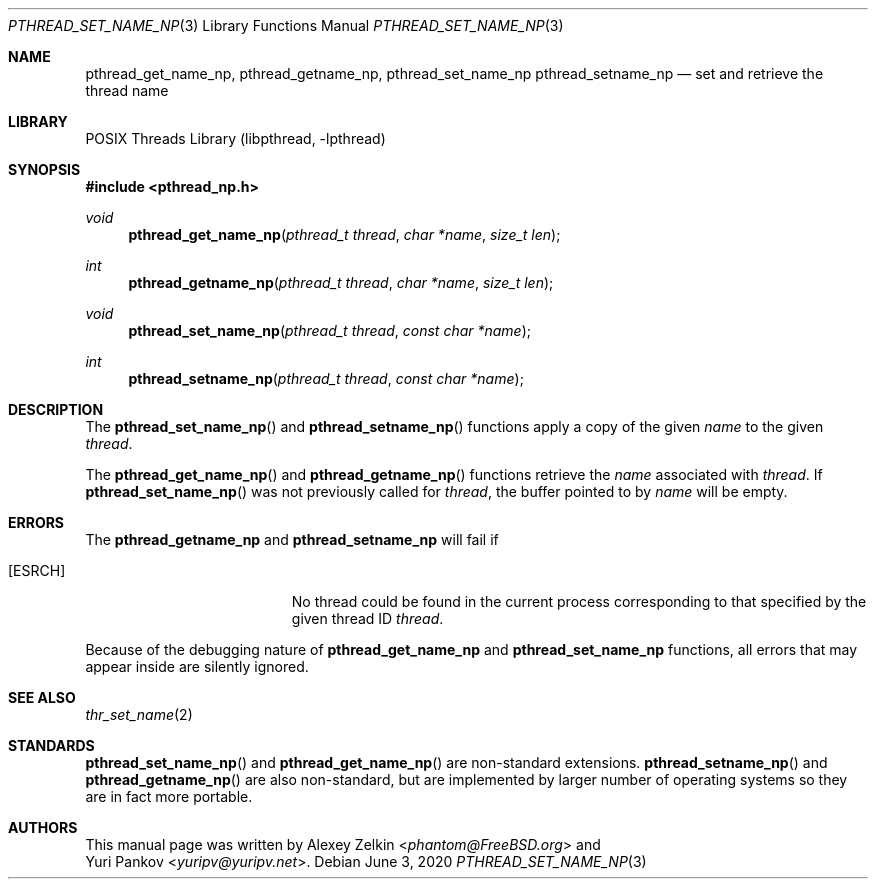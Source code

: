 .\" Copyright (c) 2003 Alexey Zelkin <phantom@FreeBSD.org>
.\" All rights reserved.
.\"
.\" Redistribution and use in source and binary forms, with or without
.\" modification, are permitted provided that the following conditions
.\" are met:
.\" 1. Redistributions of source code must retain the above copyright
.\"    notice, this list of conditions and the following disclaimer.
.\" 2. Redistributions in binary form must reproduce the above copyright
.\"    notice, this list of conditions and the following disclaimer in the
.\"    documentation and/or other materials provided with the distribution.
.\"
.\" THIS SOFTWARE IS PROVIDED BY THE AUTHOR AND CONTRIBUTORS ``AS IS'' AND
.\" ANY EXPRESS OR IMPLIED WARRANTIES, INCLUDING, BUT NOT LIMITED TO, THE
.\" IMPLIED WARRANTIES OF MERCHANTABILITY AND FITNESS FOR A PARTICULAR PURPOSE
.\" ARE DISCLAIMED.  IN NO EVENT SHALL THE AUTHOR OR CONTRIBUTORS BE LIABLE
.\" FOR ANY DIRECT, INDIRECT, INCIDENTAL, SPECIAL, EXEMPLARY, OR CONSEQUENTIAL
.\" DAMAGES (INCLUDING, BUT NOT LIMITED TO, PROCUREMENT OF SUBSTITUTE GOODS
.\" OR SERVICES; LOSS OF USE, DATA, OR PROFITS; OR BUSINESS INTERRUPTION)
.\" HOWEVER CAUSED AND ON ANY THEORY OF LIABILITY, WHETHER IN CONTRACT, STRICT
.\" LIABILITY, OR TORT (INCLUDING NEGLIGENCE OR OTHERWISE) ARISING IN ANY WAY
.\" OUT OF THE USE OF THIS SOFTWARE, EVEN IF ADVISED OF THE POSSIBILITY OF
.\" SUCH DAMAGE.
.\"
.\" $FreeBSD$
.\"
.Dd June 3, 2020
.Dt PTHREAD_SET_NAME_NP 3
.Os
.Sh NAME
.Nm pthread_get_name_np ,
.Nm pthread_getname_np ,
.Nm pthread_set_name_np
.Nm pthread_setname_np
.Nd set and retrieve the thread name
.Sh LIBRARY
.Lb libpthread
.Sh SYNOPSIS
.In pthread_np.h
.Ft void
.Fn pthread_get_name_np "pthread_t thread" "char *name" "size_t len"
.Ft int
.Fn pthread_getname_np "pthread_t thread" "char *name" "size_t len"
.Ft void
.Fn pthread_set_name_np "pthread_t thread" "const char *name"
.Ft int
.Fn pthread_setname_np "pthread_t thread" "const char *name"
.Sh DESCRIPTION
The
.Fn pthread_set_name_np
and
.Fn pthread_setname_np
functions apply a copy of the given
.Fa name
to the given
.Fa thread .
.Pp
The
.Fn pthread_get_name_np
and
.Fn pthread_getname_np
functions retrieve the
.Fa name
associated with
.Fa thread .
If
.Fn pthread_set_name_np
was not previously called for
.Fa thread ,
the buffer pointed to by
.Fa name
will be empty.
.Sh ERRORS
The
.Nm pthread_getname_np
and
.Nm pthread_setname_np
will fail if
.Bl -tag -width Er
.It Bq Er ESRCH
No thread could be found in the current process corresponding to that
specified by the given thread ID
.Fa thread .
.El
.Pp
Because of the debugging nature of
.Nm pthread_get_name_np
and
.Nm pthread_set_name_np
functions, all errors that may
appear inside are silently ignored.
.Sh SEE ALSO
.Xr thr_set_name 2
.Sh STANDARDS
.Fn pthread_set_name_np
and
.Fn pthread_get_name_np
are non-standard extensions.
.Fn pthread_setname_np
and
.Fn pthread_getname_np
are also non-standard, but are implemented by larger number of operating
systems so they are in fact more portable.
.Sh AUTHORS
This manual page was written by
.An Alexey Zelkin Aq Mt phantom@FreeBSD.org
and
.An Yuri Pankov Aq Mt yuripv@yuripv.net .
